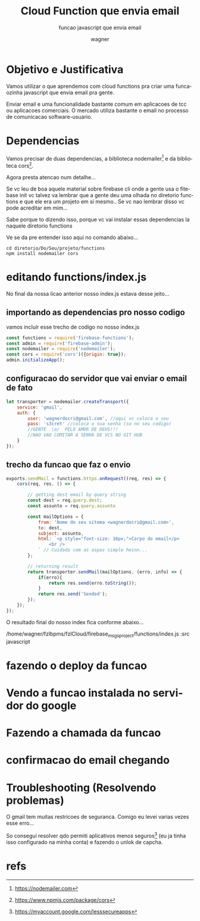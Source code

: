 #+TITLE: Cloud Function que envia email
#+SUBTITLE: funcao javascript que envia email
#+DESCRIPTION:
#+KEYWORDS:
#+EXPORT_FILE_NAME:
#+LANGUAGE: pt-BR
#+EXCLUDE_TAGS: noexport
#+EXPORT_EXCLUDE_TAGS: noexport
#+AUTHOR:    wagner
#+EMAIL:     wagner.marques3@etec.sp.gov.br
#+DATE:


#+OPTIONS:   TeX:t LaTeX:t skip:nil d:nil todo:t pri:nil tags:not-in-toc
#+INFOJS_OPT: view:nil toc:nil ltoc:t mouse:underline buttons:0 path:https://orgmode.org/org-info.js
#+EXPORT_SELECT_TAGS: export

#+LINK_UP:
#+LINK_HOME:

#+OPTIONS: H:2 toc:t

#+LaTeX_CLASS_OPTIONS: [bigger]
#+LATEX_HEADER: \usepackage[margin=0.5in]{geometry}


* Objetivo e Justificativa
  Vamos utilizar o que aprendemos com cloud functions pra criar uma
  funcaozinha javascript que envia email pra gente.
  
  Enviar email e uma funcionalidade bastante comum em aplicacoes de
  tcc ou aplicacoes comerciais. O mercado utiliza bastante o email no
  processo de comunicacao software-usuario.

* Dependencias
  Vamos precisar de duas dependencias, a biblioteca
  nodemailer[fn:nodemailersite] e da biblioteca cors[fn:corssite].
  

  Agora presta atencao num detalhe... 
  
  Se vc leu de boa aquele material sobre firebase cli onde a gente usa
  o fitebase init vc talvez va lembrar que a gente deu uma olhada no
  diretorio functions e que ele era um projeto em si mesmo.. Se vc nao
  lembrar disso vc pode acreditar em mim...

  Sabe porque to dizendo isso, porque vc vai instalar essas
  dependencias la naquele diretorio functions

  Ve se da pre entender isso aqui no comando abaixo...
  
#+NAME:
#+BEGIN_SRC shell :session s1 :results output :exports both
  cd diretorio/Do/Seu/projeto/functions
  npm install nodemailer cors
#+END_SRC


#+NAME:mailCloudFunction1.png
#+CAPTION: Instalacao das depencias nodemailer e cors
#+attr_ORG: :width 500px
#+attr_html: :width 500px
#+attr_latex: :width 500px
[[./imgs/mailCloudFunction1.png]]


* editando functions/index.js
  No final da nossa licao anterior nosso index.js estava desse
  jeito...

  
#+NAME:mailCloudFunction2.png
#+CAPTION: Estado Inicial do nosso index.js
#+attr_ORG: :width 500px
#+attr_html: :width 500px
#+attr_latex: :width 500px
[[./imgs/mailCloudFunction2.png]]

** importando as dependencias pro nosso codigo
   
   vamos incluir esse trecho de codigo no nosso index.js


#+NAME:imp deps
#+BEGIN_SRC javascript 
  const functions = require('firebase-functions');
  const admin = require('firebase-admin');
  const nodemailer = require('nodemailer');
  const cors = require('cors')({origin: true});
  admin.initializeApp();
#+END_SRC


** configuracao do servidor que vai enviar o email de fato
   
#+NAME: sender config
#+BEGIN_SRC javascript
let transporter = nodemailer.createTransport({
    service: 'gmail',
    auth: {
        user: 'wagnerdocri@gmail.com', //aqui vc coloca o seu
        pass: 's3cret' //coloca o sua senha (so no seu codigo)
        //GENTE  \o/  PELO AMOR DE DEUS!!!
        //NAO VAO COMITAR A SENHA DE VCS NO GIT HUB        
    }
});
#+END_SRC


** trecho da funcao que faz o envio
  
#+NAME:sendmail func
#+BEGIN_SRC javascript 
exports.sendMail = functions.https.onRequest((req, res) => {
    cors(req, res, () => {
      
        // getting dest email by query string
        const dest = req.query.dest;
        const assunto = req.query.assunto

        const mailOptions = {
            from: 'Nome do seu sitema <wagnerdocri@gmail.com>',
            to: dest,
            subject: assunto,
            html: `<p style="font-size: 16px;">Corpo do email</p>
                <br />
            ` // Cuidado com as aspas simple heinn...
        };
  
        // returning result
        return transporter.sendMail(mailOptions, (erro, info) => {
            if(erro){
                return res.send(erro.toString());
            }
            return res.send('Sended');
        });
    });    
});
#+END_SRC


O resultado final do nosso index fica conforme abaixo...

/home/wagner/fzlbpms/fzlCloud/firebase_msgsproject/functions/index.js :src javascript



* fazendo o deploy da funcao
  
   
#+NAME:mailCloudFunction3.png
#+CAPTION: deploy da funcao
#+attr_ORG: :width 500px
#+attr_html: :width 500px
#+attr_latex: :width 500px
[[./imgs/mailCloudFunction3.png]]

* Vendo a funcao instalada no servidor do google

  
#+NAME:mailCloudFunction4.png
#+CAPTION: Funcao Instalada no Google
#+attr_ORG: :width 500px
#+attr_html: :width 500px
#+attr_latex: :width 500px
[[./imgs/mailCloudFunction4.png]]

* Fazendo a chamada da funcao

  
#+NAME:mailCloudFunction5.png
#+CAPTION: Email enviado com sucesso
#+attr_ORG: :width 500px
#+attr_html: :width 500px
#+attr_latex: :width 500px
[[./imgs/mailCloudFunction5.png]]


* confirmacao do email chegando

  
#+NAME:mailCloudFunction8.png
#+CAPTION: Email chagou na caixa de entrada
#+attr_ORG: :width 500px
#+attr_html: :width 500px
#+attr_latex: :width 500px
[[./imgs/mailCloudFunction8.png]]


* Troubleshooting (Resolvendo problemas)

  O gmail tem muitas restricoes de seguranca. Comigo eu levei varias
  vezes esse erro...


  
#+NAME:mailCloudFunction6.png
#+CAPTION: Erro possivel
#+attr_ORG: :width 500px
#+attr_html: :width 500px
#+attr_latex: :width 500px
[[./imgs/mailCloudFunction6.png]]


So consegui resolver qdo permiti aplicativos menos seguros[fn:lessSecureApps] (eu ja
tinha isso configurado na minha conta) e fazendo o unlok de capcha.


#+NAME:mailCloudFunction7.png
#+CAPTION: Unlock do capcha no gmail
#+attr_ORG: :width 500px
#+attr_html: :width 500px
#+attr_latex: :width 500px
[[./imgs/mailCloudFunction7.png]]


* refs
[fn:fonte] https://medium.com/@edigleyssonsilva/cloud-functions-for-firebase-sending-e-mail-1f2631d1022e
[fn:nodemailersite] https://nodemailer.com
[fn:corssite] https://www.npmjs.com/package/cors
[fn:nodemailerwithgmail] https://nodemailer.com/usage/using-gmail/
https://accounts.google.com/b/0/displayunlockcaptcha
[fn:gooUnlokCaptcha] https://accounts.google.com/b/0/displayunlockcaptcha
[fn:gooTroubleshoot] https://support.google.com/mail/answer/7126229?visit_id=637233122260797024-210508064&rd=2#cantsignin
[fn:lessSecureApps] https://myaccount.google.com/lesssecureapps
